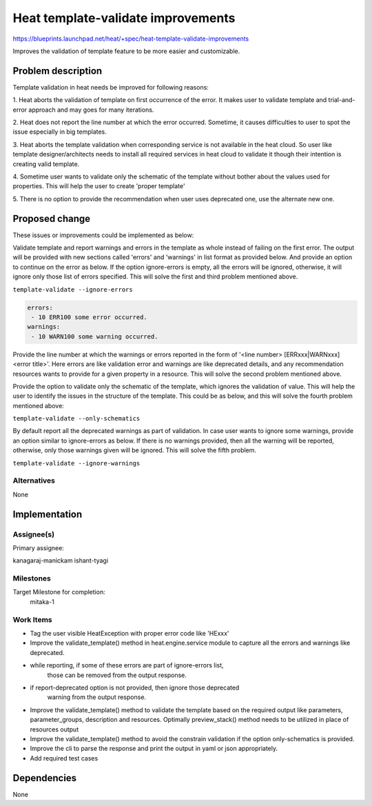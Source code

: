 ..
 This work is licensed under a Creative Commons Attribution 3.0 Unported
 License.

 http://creativecommons.org/licenses/by/3.0/legalcode

===================================
Heat template-validate improvements
===================================

https://blueprints.launchpad.net/heat/+spec/heat-template-validate-improvements

Improves the validation of template feature to be more easier and customizable.

Problem description
===================

Template validation in heat needs be improved for following reasons:

1. Heat aborts the validation of template on first occurrence of the error.
It makes user to validate template and trial-and-error approach and may goes
for many iterations.

2. Heat does not report the line number at which the error occurred. Sometime,
it causes difficulties to user to spot the issue especially in big templates.

3. Heat aborts the template validation when corresponding service is not
available in the heat cloud. So user like template designer/architects needs
to install all required services in heat cloud to validate it though their
intention is creating valid template.

4. Sometime user wants to validate only the schematic of the template without
bother about the values used for properties. This will help the user to
create 'proper template'

5. There is no option to provide the recommendation when user uses deprecated
one, use the alternate new one.

Proposed change
===============

These issues or improvements could be implemented as below:

Validate template and report warnings and errors in the template as whole
instead of failing on the first error. The output will be provided with new
sections called 'errors' and 'warnings' in list format as provided below.
And provide an option to continue on the error as below. If the option
ignore-errors is empty, all the errors will be ignored, otherwise, it
will ignore only those list of errors specified. This will solve the
first and third problem mentioned above.

``template-validate --ignore-errors``

.. code-block:: yaml

   errors:
    - 10 ERR100 some error occurred.
   warnings:
    - 10 WARN100 some warning occurred.

Provide the line number at which the warnings or errors reported in the form
of '<line number> [ERRxxx|WARNxxx] <error title>'. Here errors are like
validation error and warnings are like deprecated details, and any
recommendation resources wants to provide for a given property in a resource.
This will solve the second problem mentioned above.

Provide the option to validate only the schematic of the template, which
ignores the validation of value. This will help the user to identify the
issues in the structure of the template. This could be as below, and this
will solve the fourth problem mentioned above:

``template-validate --only-schematics``

By default report all the deprecated warnings as part of validation. In case
user wants to ignore some warnings, provide an option similar to ignore-errors
as below. If there is no warnings provided, then all the warning will be
reported, otherwise, only those warnings given will be ignored. This will
solve the fifth problem.

``template-validate --ignore-warnings``

Alternatives
------------

None

Implementation
==============

Assignee(s)
-----------

Primary assignee:

kanagaraj-manickam
ishant-tyagi

Milestones
----------

Target Milestone for completion:
  mitaka-1

Work Items
----------

* Tag the user visible HeatException with proper error code like 'HExxx'

* Improve the validate_template() method in heat.engine.service module
  to  capture all the errors and warnings like deprecated.

* while reporting, if some of these errors are part of ignore-errors list,
   those can be removed from the output response.

* if report-deprecated option is not provided, then ignore those deprecated
   warning from the output response.

* Improve the validate_template() method to validate the template based on
  the required output like parameters, parameter_groups, description and
  resources. Optimally preview_stack() method needs to be utilized in place
  of resources output

* Improve the validate_template() method to avoid the constrain validation
  if the option only-schematics is provided.

* Improve the cli to parse the response and print the output in yaml or json
  appropriately.

* Add required test cases


Dependencies
============

None
